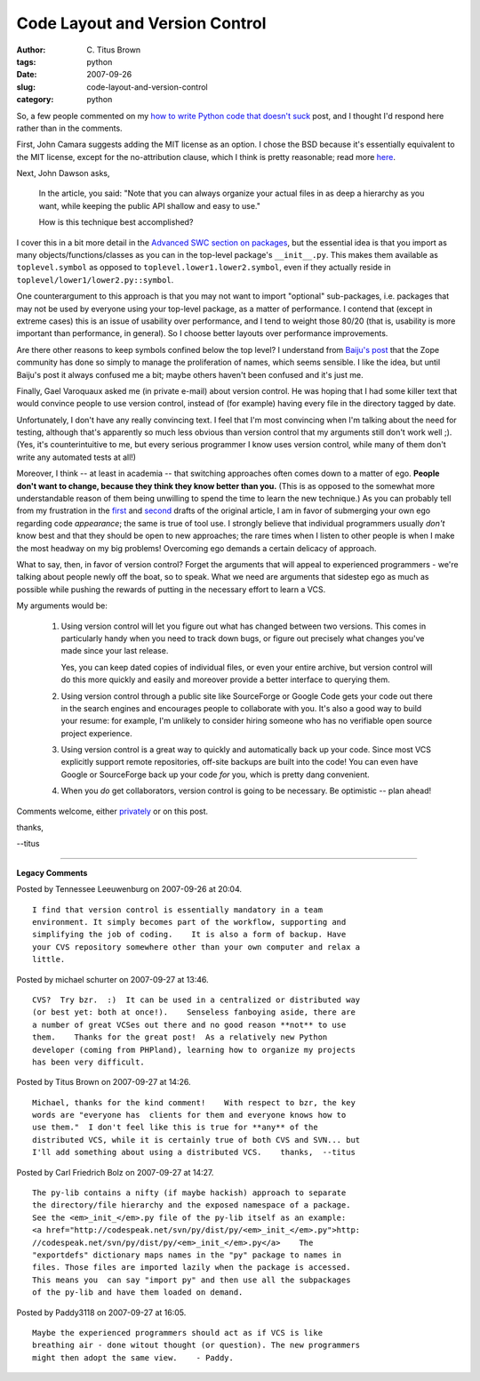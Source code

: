 Code Layout and Version Control
###############################

:author: C\. Titus Brown
:tags: python
:date: 2007-09-26
:slug: code-layout-and-version-control
:category: python


So, a few people commented on my `how to write Python code that
doesn't suck <http://ivory.idyll.org/blog/sep-07/not-sucking>`__ post,
and I thought I'd respond here rather than in the comments.

First, John Camara suggests adding the MIT license as an option.  I
chose the BSD because it's essentially equivalent to the MIT license,
except for the no-attribution clause, which I think is pretty reasonable;
read more `here <http://www.opensource.org/licenses/bsd-license.php>`__.

Next, John Dawson asks, 

  In the article, you said: "Note that you can always organize your
  actual files in as deep a hierarchy as you want, while keeping the
  public API shallow and easy to use."

  How is this technique best accomplished?

I cover this in a bit more detail in the `Advanced SWC section on
packages <http://ivory.idyll.org/articles/advanced-swc/#packages>`__,
but the essential idea is that you import as many
objects/functions/classes as you can in the top-level package's
``__init__.py``.  This makes them available as ``toplevel.symbol`` as
opposed to ``toplevel.lower1.lower2.symbol``, even if they actually reside
in ``toplevel/lower1/lower2.py::symbol``.

One counterargument to this approach is that you may not want to
import "optional" sub-packages, i.e. packages that may not be used by
everyone using your top-level package, as a matter of performance.  I
contend that (except in extreme cases) this is an issue of usability
over performance, and I tend to weight those 80/20 (that is, usability
is more important than performance, in general).  So I choose better
layouts over performance improvements.

Are there other reasons to keep symbols confined below the top level?
I understand from `Baiju's post
<http://baijum81.livejournal.com/22412.html>`__ that the Zope
community has done so simply to manage the proliferation of names,
which seems sensible.  I like the idea, but until Baiju's post it
always confused me a bit; maybe others haven't been confused and it's
just me.

Finally, Gael Varoquaux asked me (in private e-mail) about version control.
He was hoping that I had some killer text that would convince people to
use version control, instead of (for example) having every file in the
directory tagged by date.

Unfortunately, I don't have any really convincing text.  I feel that
I'm most convincing when I'm talking about the need for testing,
although that's apparently so much less obvious than version control
that my arguments still don't work well ;).  (Yes, it's
counterintuitive to me, but every serious programmer I know uses
version control, while many of them don't write any automated tests at
all!)

Moreover, I think -- at least in academia -- that switching approaches
often comes down to a matter of ego.  **People don't want to change,
because they think they know better than you.** (This is as opposed to
the somewhat more understandable reason of them being unwilling to
spend the time to learn the new technique.)  As you can probably tell
from my frustration in the `first
<http://ivory.idyll.org/blog/sep-07/not-sucking>`__ and `second
<http://ivory.idyll.org/blog/sep-07/not-sucking-v2>`__ drafts of the
original article, I am in favor of submerging your own ego regarding
code *appearance*; the same is true of tool use.  I strongly believe
that individual programmers usually *don't* know best and that they
should be open to new approaches; the rare times when I listen to
other people is when I make the most headway on my big problems!
Overcoming ego demands a certain delicacy of approach.

What to say, then, in favor of version control?  Forget the arguments
that will appeal to experienced programmers - we're talking about
people newly off the boat, so to speak. What we need are arguments
that sidestep ego as much as possible while pushing the rewards of
putting in the necessary effort to learn a VCS.

My arguments would be:

 1. Using version control will let you figure out what has changed
    between two versions.  This comes in particularly handy when you
    need to track down bugs, or figure out precisely what changes you've
    made since your last release.

    Yes, you can keep dated copies of individual files, or even your entire
    archive, but version control will do this more quickly and easily and
    moreover provide a better interface to querying them.

 2. Using version control through a public site like SourceForge or
    Google Code gets your code out there in the search engines and
    encourages people to collaborate with you.  It's also a good way
    to build your resume: for example, I'm unlikely to consider hiring
    someone who has no verifiable open source project experience.

 3. Using version control is a great way to quickly and automatically
    back up your code.  Since most VCS explicitly support remote
    repositories, off-site backups are built into the code!  You can even
    have Google or SourceForge back up your code *for* you, which is
    pretty dang convenient.

 4. When you *do* get collaborators, version control is going to be
    necessary.  Be optimistic -- plan ahead!

Comments welcome, either `privately <mailto:titus@idyll.org>`__ or on this
post.

thanks,

--titus


----

**Legacy Comments**


Posted by Tennessee Leeuwenburg on 2007-09-26 at 20:04. 

::

   I find that version control is essentially mandatory in a team
   environment. It simply becomes part of the workflow, supporting and
   simplifying the job of coding.    It is also a form of backup. Have
   your CVS repository somewhere other than your own computer and relax a
   little.


Posted by michael schurter on 2007-09-27 at 13:46. 

::

   CVS?  Try bzr.  :)  It can be used in a centralized or distributed way
   (or best yet: both at once!).    Senseless fanboying aside, there are
   a number of great VCSes out there and no good reason **not** to use
   them.    Thanks for the great post!  As a relatively new Python
   developer (coming from PHPland), learning how to organize my projects
   has been very difficult.


Posted by Titus Brown on 2007-09-27 at 14:26. 

::

   Michael, thanks for the kind comment!    With respect to bzr, the key
   words are "everyone has  clients for them and everyone knows how to
   use them."  I don't feel like this is true for **any** of the
   distributed VCS, while it is certainly true of both CVS and SVN... but
   I'll add something about using a distributed VCS.    thanks,  --titus


Posted by Carl Friedrich Bolz on 2007-09-27 at 14:27. 

::

   The py-lib contains a nifty (if maybe hackish) approach to separate
   the directory/file hierarchy and the exposed namespace of a package.
   See the <em>_init_</em>.py file of the py-lib itself as an example:
   <a href="http://codespeak.net/svn/py/dist/py/<em>_init_</em>.py">http:
   //codespeak.net/svn/py/dist/py/<em>_init_</em>.py</a>    The
   "exportdefs" dictionary maps names in the "py" package to names in
   files. Those files are imported lazily when the package is accessed.
   This means you  can say "import py" and then use all the subpackages
   of the py-lib and have them loaded on demand.


Posted by Paddy3118 on 2007-09-27 at 16:05. 

::

   Maybe the experienced programmers should act as if VCS is like
   breathing air - done witout thought (or question). The new programmers
   might then adopt the same view.    - Paddy.

